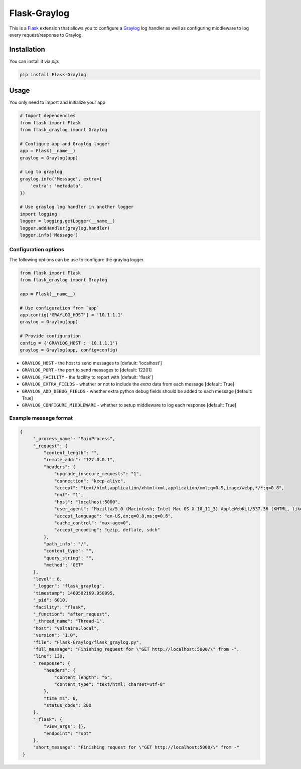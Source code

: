Flask-Graylog
=============

This is a Flask_ extension that allows you to configure a Graylog_ log handler as well as configuring middleware to log every request/response to Graylog.

.. _Flask: http://flask.pocoo.org/
.. _Graylog: https://graylog.org

Installation
------------

You can install it via `pip`:

.. code:: bash

    pip install Flask-Graylog


Usage
-----

You only need to import and initialize your app

.. code:: python

    # Import dependencies
    from flask import Flask
    from flask_graylog import Graylog

    # Configure app and Graylog logger
    app = Flask(__name__)
    graylog = Graylog(app)

    # Log to graylog
    graylog.info('Message', extra={
        'extra': 'metadata',
    })

    # Use graylog log handler in another logger
    import logging
    logger = logging.getLogger(__name__)
    logger.addHandler(graylog.handler)
    logger.info('Message')


Configuration options
~~~~~~~~~~~~~~~~~~~~~

The following options can be use to configure the graylog logger.

.. code:: python

    from flask import Flask
    from flask_graylog import Graylog

    app = Flask(__name__)

    # Use configuration from `app`
    app.config['GRAYLOG_HOST'] = '10.1.1.1'
    graylog = Graylog(app)

    # Provide configuration
    config = {'GRAYLOG_HOST': '10.1.1.1'}
    graylog = Graylog(app, config=config)

* ``GRAYLOG_HOST`` - the host to send messages to [default: 'localhost']
* ``GRAYLOG_PORT`` - the port to send messages to [default: 12201]
* ``GRAYLOG_FACILITY`` - the facility to report with [default: 'flask']
* ``GRAYLOG_EXTRA_FIELDS`` - whether or not to include the `extra` data from each message [default: True]
* ``GRAYLOG_ADD_DEBUG_FIELDS`` - whether extra python debug fields should be added to each message [default: True]
* ``GRAYLOG_CONFIGURE_MIDDLEWARE`` - whether to setup middleware to log each response [default: True]


Example message format
~~~~~~~~~~~~~~~~~~~~~~

.. code:: json

   {
        "_process_name": "MainProcess",
        "_request": {
            "content_length": "",
            "remote_addr": "127.0.0.1",
            "headers": {
                "upgrade_insecure_requests": "1",
                "connection": "keep-alive",
                "accept": "text/html,application/xhtml+xml,application/xml;q=0.9,image/webp,*/*;q=0.8",
                "dnt": "1",
                "host": "localhost:5000",
                "user_agent": "Mozilla/5.0 (Macintosh; Intel Mac OS X 10_11_3) AppleWebKit/537.36 (KHTML, like Gecko) Chrome/49.0.2623.112 Safari/537.36",
                "accept_language": "en-US,en;q=0.8,ms;q=0.6",
                "cache_control": "max-age=0",
                "accept_encoding": "gzip, deflate, sdch"
            },
            "path_info": "/",
            "content_type": "",
            "query_string": "",
            "method": "GET"
        },
        "level": 6,
        "_logger": "flask_graylog",
        "timestamp": 1460502169.950895,
        "_pid": 6010,
        "facility": "flask",
        "_function": "after_request",
        "_thread_name": "Thread-1",
        "host": "voltaire.local",
        "version": "1.0",
        "file": "Flask-Graylog/flask_graylog.py",
        "full_message": "Finishing request for \"GET http://localhost:5000/\" from -",
        "line": 130,
        "_response": {
            "headers": {
                "content_length": "6",
                "content_type": "text/html; charset=utf-8"
            },
            "time_ms": 0,
            "status_code": 200
        },
        "_flask": {
            "view_args": {},
            "endpoint": "root"
        },
        "short_message": "Finishing request for \"GET http://localhost:5000/\" from -"
    }
